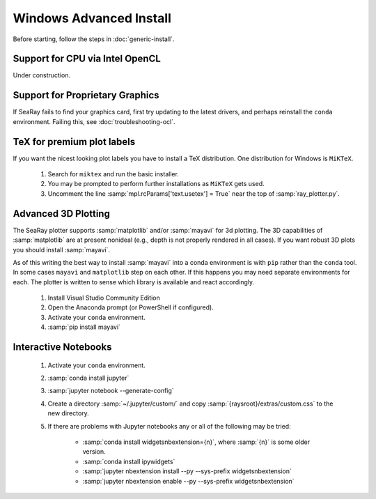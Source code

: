 Windows Advanced Install
=========================

Before starting, follow the steps in :doc:`generic-install`.

Support for CPU via Intel OpenCL
--------------------------------

Under construction.

Support for Proprietary Graphics
--------------------------------

If SeaRay fails to find your graphics card, first try updating to the latest drivers, and perhaps reinstall the ``conda`` environment.  Failing this, see :doc:`troubleshooting-ocl`.

TeX for premium plot labels
---------------------------

If you want the nicest looking plot labels you have to install a TeX distribution. One distribution for Windows is ``MiKTeX``.

	#. Search for ``miktex`` and run the basic installer.
	#. You may be prompted to perform further installations as ``MiKTeX`` gets used.
	#. Uncomment the line :samp:`mpl.rcParams['text.usetex'] = True` near the top of :samp:`ray_plotter.py`.

Advanced 3D Plotting
---------------------------

The SeaRay plotter supports :samp:`matplotlib` and/or :samp:`mayavi` for 3d plotting. The 3D capabilities of :samp:`matplotlib` are at present nonideal (e.g., depth is not properly rendered in all cases). If you want robust 3D plots you should install :samp:`mayavi`.

As of this writing the best way to install :samp:`mayavi` into a conda environment is with ``pip`` rather than the ``conda`` tool.  In some cases ``mayavi`` and ``matplotlib`` step on each other.  If this happens you may need separate environments for each.  The plotter is written to sense which library is available and react accordingly.

	#. Install Visual Studio Community Edition
	#. Open the Anaconda prompt (or PowerShell if configured).
	#. Activate your ``conda`` environment.
	#. :samp:`pip install mayavi`

Interactive Notebooks
----------------------

	#. Activate your ``conda`` environment.
	#. :samp:`conda install jupyter`
	#. :samp:`jupyter notebook --generate-config`
	#. Create a directory :samp:`~/.jupyter/custom/` and copy :samp:`{raysroot}/extras/custom.css` to the new directory.
	#. If there are problems with Jupyter notebooks any or all of the following may be tried:

		* :samp:`conda install widgetsnbextension={n}`, where :samp:`{n}` is some older version.
		* :samp:`conda install ipywidgets`
		* :samp:`jupyter nbextension install --py --sys-prefix widgetsnbextension`
		* :samp:`jupyter nbextension enable --py --sys-prefix widgetsnbextension`
